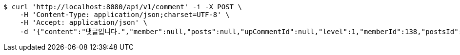 [source,bash]
----
$ curl 'http://localhost:8080/api/v1/comment' -i -X POST \
    -H 'Content-Type: application/json;charset=UTF-8' \
    -H 'Accept: application/json' \
    -d '{"content":"댓글입니다.","member":null,"posts":null,"upCommentId":null,"level":1,"memberId":138,"postsId":218}'
----